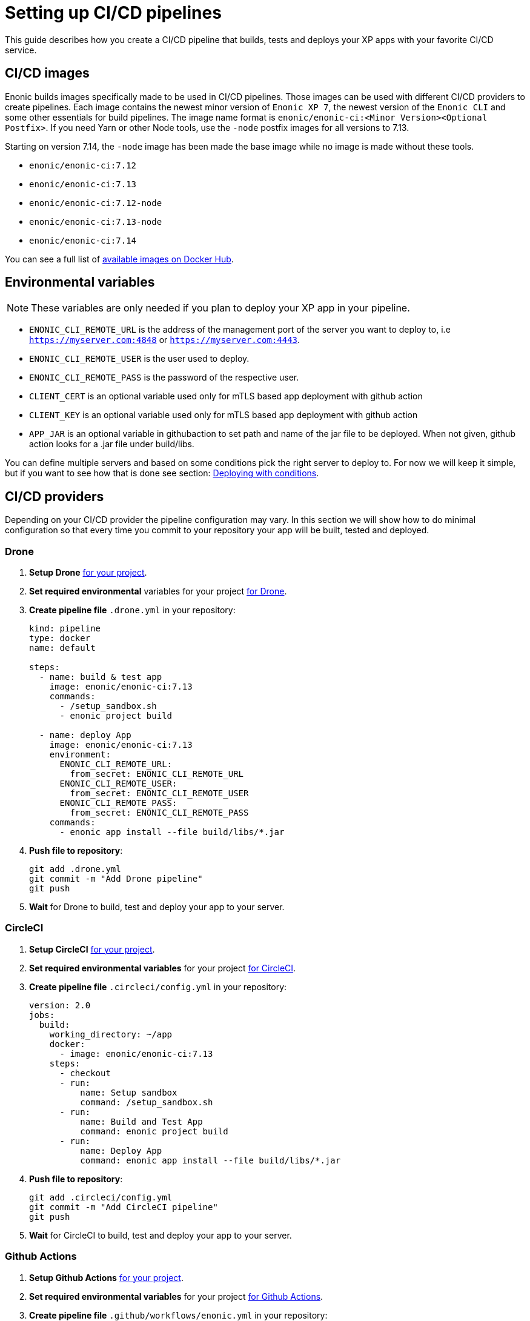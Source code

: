 = Setting up CI/CD pipelines

This guide describes how you create a CI/CD pipeline that builds, tests and deploys your XP apps with your favorite CI/CD service.

== CI/CD images

Enonic builds images specifically made to be used in CI/CD pipelines. Those images can be used with different CI/CD providers to create pipelines. Each image contains the newest minor version of `Enonic XP 7`, the newest version of the `Enonic CLI` and some other essentials for build pipelines. The image name format is `enonic/enonic-ci:<Minor Version><Optional Postfix>`. If you need Yarn or other Node tools, use the `-node` postfix images for all versions to 7.13.

Starting on version 7.14, the `-node` image has been made the base image while no image is made without these tools.

* `enonic/enonic-ci:7.12`
* `enonic/enonic-ci:7.13`
* `enonic/enonic-ci:7.12-node`
* `enonic/enonic-ci:7.13-node`
* `enonic/enonic-ci:7.14`

You can see a full list of https://hub.docker.com/r/enonic/enonic-ci/tags[available images on Docker Hub].

[#env-var]
== Environmental variables

NOTE: These variables are only needed if you plan to deploy your XP app in your pipeline.

* `ENONIC_CLI_REMOTE_URL` is the address of the management port of the server you want to deploy to, i.e `https://myserver.com:4848` or `https://myserver.com:4443`.
* `ENONIC_CLI_REMOTE_USER` is the user used to deploy.
* `ENONIC_CLI_REMOTE_PASS` is the password of the respective user.
* `CLIENT_CERT` is an optional variable used only for mTLS based app deployment with github action
* `CLIENT_KEY` is an optional variable used only for mTLS based app deployment with github action
* `APP_JAR` is an optional variable in githubaction to set path and name of the jar file to be deployed. When not given, github action looks for a .jar file under build/libs. 


You can define multiple servers and based on some conditions pick the right server to deploy to. For now we will keep it simple, but if you want to see how that is done see section: <<complete-ci>>.

== CI/CD providers

Depending on your CI/CD provider the pipeline configuration may vary. In this section we will show how to do minimal configuration so that every time you commit to your repository your app will be built, tested and deployed.

[#drone]
=== Drone

. *Setup Drone* https://docs.drone.io/[for your project].
. *Set required environmental* variables for your project https://docs.drone.io/configure/secrets/[for Drone].
. *Create pipeline file* `.drone.yml` in your repository:
+
[source, yaml]
----
kind: pipeline
type: docker
name: default

steps:
  - name: build & test app
    image: enonic/enonic-ci:7.13
    commands:
      - /setup_sandbox.sh
      - enonic project build

  - name: deploy App
    image: enonic/enonic-ci:7.13
    environment:
      ENONIC_CLI_REMOTE_URL:
        from_secret: ENONIC_CLI_REMOTE_URL
      ENONIC_CLI_REMOTE_USER:
        from_secret: ENONIC_CLI_REMOTE_USER
      ENONIC_CLI_REMOTE_PASS:
        from_secret: ENONIC_CLI_REMOTE_PASS
    commands:
      - enonic app install --file build/libs/*.jar
----
+
. *Push file to repository*:
+
[source, bash]
----
git add .drone.yml
git commit -m "Add Drone pipeline"
git push
----
. *Wait* for Drone to build, test and deploy your app to your server.

[#circle-ci]
=== CircleCI

. *Setup CircleCI* https://circleci.com/docs/2.0/getting-started/[for your project].
. *Set required environmental variables* for your project https://circleci.com/docs/2.0/env-vars/#setting-an-environment-variable-in-a-project[for CircleCI].
. *Create pipeline file* `.circleci/config.yml` in your repository:
+
[source, yaml]
----
version: 2.0
jobs:
  build:
    working_directory: ~/app
    docker:
      - image: enonic/enonic-ci:7.13
    steps:
      - checkout
      - run:
          name: Setup sandbox
          command: /setup_sandbox.sh
      - run:
          name: Build and Test App
          command: enonic project build
      - run:
          name: Deploy App
          command: enonic app install --file build/libs/*.jar
----
+
. *Push file to repository*:
+
[source, bash]
----
git add .circleci/config.yml
git commit -m "Add CircleCI pipeline"
git push
----
. *Wait* for CircleCI to build, test and deploy your app to your server.

=== Github Actions

. *Setup Github Actions* https://help.github.com/en/articles/getting-started-with-github-actions[for your project].
. *Set required environmental variables* for your project https://help.github.com/en/articles/virtual-environments-for-github-actions#creating-and-using-secrets-encrypted-variables[for Github Actions].
. *Create pipeline file* `.github/workflows/enonic.yml` in your repository:
+
[source, yaml]
----
name: Enonic CI Server deploy script

on: [<triggering_event>]

jobs:
  build:
    runs-on: ubuntu-latest
    steps:
      - id: build
        uses: enonic/release-tools/action-app-build@master
      - id: deploy
        uses: enonic/action-app-deploy@main
        with:
          url: ${{ secrets.ENONIC_CLI_REMOTE_URL }}
          username: ${{ secrets.ENONIC_CLI_REMOTE_USER }}
          password: ${{ secrets.ENONIC_CLI_REMOTE_PASS }}
          client_cert: ${{ secrets.CLIENT_CERT }}
          client_key: ${{ secrets.CLIENT_KEY }}
          app_jar: "<path and name of the app>"

----
+
. *Push file to repository*:
+
[source, bash]
----
git add .github/workflows/enonic.yml
git commit -m "Add Github Actions pipeline"
git push
----
. *Wait* for Github Actions to build, test and deploy your app to your server.

=== Travis CI

. *Setup Travis CI* https://docs.travis-ci.com/user/tutorial/[for your project].
. *Set required environmental variables* for your project https://docs.travis-ci.com/user/environment-variables/#defining-variables-in-repository-settings[for Travis CI].
. *Create pipeline file* `.travis.yml` in your repository:
+
NOTE: Travis does not allow you to run custom images, so we will use their prebuilt images instead and deploy your app with curl.
+
[source, yaml]
----
language: java

jdk:
  - openjdk11

# No need to specify build/test step, Travis CI does that for us

after_success:
  # We pipe the curl command to xargs echo to be able
  # to view the output in the Travis dashboard
  - |
    curl -X POST -f -s -S -o - \
      -u $ENONIC_CLI_REMOTE_USER:$ENONIC_CLI_REMOTE_PASS \
      -F "file=@$(find build/libs/ -name '*.jar')" \
      $ENONIC_CLI_REMOTE_URL/app/install | xargs echo
----
+
. *Push file to repository*:
+
[source, bash]
----
git add .travis.yml
git commit -m "Add Travis CI pipeline"
git push
----
. *Wait* for Travis CI to build, test and deploy your app to your server.

[#jenkins]
=== Jenkins

. *Setup Jenkins* https://jenkins.io/doc/pipeline/tour/hello-world/[for your project].
. *Set required environmental* variables for your project https://jenkins.io/doc/book/pipeline/jenkinsfile/#handling-credentials[for Jenkins].
. *Create pipeline file* `Jenkinsfile` in your repository:
+
[source, text]
----
pipeline {
  agent {
    docker {
      image 'enonic/enonic-ci:7.13'
    }
  }
  environment {
    ENONIC_CLI_REMOTE_URL  = credentials('jenkins-enonic-url')
    ENONIC_CLI_REMOTE_USER = credentials('jenkins-enonic-user')
    ENONIC_CLI_REMOTE_PASS = credentials('jenkins-enonic-pass')
  }
  stages {
    stage('Build and Test App') {
      steps {
        sh '/setup_sandbox.sh'
        sh 'enonic project build'
      }
    }
    stage('Deploy App') {
      steps {
        sh 'enonic app install --file build/libs/*.jar'
      }
    }
  }
}
----
+
. *Push file to repository*:
+
[source, bash]
----
git add Jenkinsfile
git commit -m "Add Jenkins pipeline"
git push
----
. *Wait* for Jenkins to build, test and deploy your app to your server.

[#complete-ci]
== Deploying with conditions

In this section we are going to take the pipeline a step further. Instead of building, testing and deploying on every commit, we will introduce some conditions.

=== Using Drone

==== Conditions

In this example our conditions will be:

* Deploy to testing server on:
** All pull requests to `master` branch
* Deploy to staging server on:
** All commits in `master` branch
* Deploy to production server on:
** All builds that are promoted to `production`

==== Drone CLI

To setup secrets and do promotions it is easiest to use the Drone CLI. So start by https://docs.drone.io/cli/install/[installing the Drone CLI].

Now you have to get your access token for the Drone CLI. You can find it in your user profile on the drone server. If you are using the Drone Cloud service https://cloud.drone.io/account[you can view it here].

To test your access token run the commands:

[source, bash]
----
export DRONE_SERVER=https://cloud.drone.io
export DRONE_TOKEN=<your_access_token>
drone info
----

==== Creating secrets

Now create secrets for testing, staging and production servers. To do this run the commands:

[source, bash]
----
ORG=<your_github_username_or_organization>

drone orgsecret add $ORG testing-url http://<xp_testing_server>:4848 --allow-pull-request
drone orgsecret add $ORG testing-user <xp_testing_user> --allow-pull-request
drone orgsecret add $ORG testing-pass <xp_testing_pass> --allow-pull-request

drone orgsecret add $ORG staging-url http://<xp_staging_server>:4848
drone orgsecret add $ORG staging-user <xp_staging_user>
drone orgsecret add $ORG staging-pass <xp_staging_pass>

drone orgsecret add $ORG production-url http://<xp_production_server>:4848
drone orgsecret add $ORG production-user <xp_production_user>
drone orgsecret add $ORG production-pass <xp_production_pass>
----

==== Create pipelines

Now we follow the same steps as before for <<drone>>, but now our `.drone.yml` looks a bit different:

[source, yaml]
----
kind: pipeline
type: docker
name: "Test Environment"

# Deploy to testing on pull requests to master branch
trigger:
  branch:
    - master
  event:
    include:
      - pull_request

steps:
  - name: build & test app
    image: enonic/enonic-ci:7.13
    commands:
      - /setup_sandbox.sh
      - enonic project build

  - name: deploy
    image: enonic/enonic-ci:7.13
    environment:
      ENONIC_CLI_REMOTE_URL:
        from_secret: testing-url
      ENONIC_CLI_REMOTE_USER:
        from_secret: testing-user
      ENONIC_CLI_REMOTE_PASS:
        from_secret: testing-pass
    commands:
      - enonic app install --file build/libs/*.jar

---
kind: pipeline
type: docker
name: "Staging Environment"

# Deploy to staging push to master branch
trigger:
  branch:
    - master
  event:
    include:
      - push

steps:
  - name: build & test app
    image: enonic/enonic-ci:7.13
    commands:
      - /setup_sandbox.sh
      - enonic project build

  - name: deploy
    image: enonic/enonic-ci:7.13
    environment:
      ENONIC_CLI_REMOTE_URL:
        from_secret: staging-url
      ENONIC_CLI_REMOTE_USER:
        from_secret: staging-user
      ENONIC_CLI_REMOTE_PASS:
        from_secret: staging-pass
    commands:
      - enonic app install --file build/libs/*.jar

---
kind: pipeline
type: docker
name: "Production Environment"

# Deploy to production on promoted builds
trigger:
  target:
    - production

steps:
  - name: build & test app
    image: enonic/enonic-ci:7.13
    commands:
      - /setup_sandbox.sh
      - enonic project build

  - name: deploy
    image: enonic/enonic-ci:7.13
    environment:
      ENONIC_CLI_REMOTE_URL:
        from_secret: production-url
      ENONIC_CLI_REMOTE_USER:
        from_secret: production-user
      ENONIC_CLI_REMOTE_PASS:
        from_secret: production-pass
    commands:
      - enonic app install --file build/libs/*.jar
----

==== Promoting builds to production

Once you are happy with a build that is running on the staging server, you can promote it to production. That is done by running the command:

----
drone build promote <your_github_username_or_organization/github_repo> <build_number> production
----

=== Using CircleCi

==== Conditions

In this example our conditions will be:

* Build app on:
** All commits
* Deploy to testing server on:
** All commits in branches called `feature-<SOMETHING>`
* Deploy to staging server on:
** All commits in `master` branch
** All tags
* Deploy to production server on:
** All tags with format `vX.Y.Z`, but only after manual approval. Note that tags have to strictly follow this rule so tag `v1.2.3-rc1` will for example not be deployed.

To do this we are going to use CircleCI and their workflow API.

==== Create contexts

Before we create the workflow, we first need to https://circleci.com/docs/2.0/contexts/#creating-and-using-a-context[create 3 contexts in our organization]. We will call them:

* `testing-server`
* `staging-server`
* `production-server`

Each of these contexts should have those 3 <<env-var>> to configure deployment to their respective servers.

==== Create workflow

Now we follow the same steps as before for <<circle-ci>>, but now our `.circleci/config.yml` looks a bit different:

[source, yaml]
----
version: 2.1

executors:
  xp-executor:
    docker:
      - image: enonic/enonic-ci:7.13
    working_directory: ~/app

jobs:
  build:
    executor: xp-executor
    steps:
      - checkout
      - run:
          name: Setup sandbox
          command: /setup_sandbox.sh
      - run:
          name: Build App
          command: enonic project build
      - persist_to_workspace:
          root: ~/app/build
          paths:
            - libs
  deploy:
    executor: xp-executor
    steps:
      - attach_workspace:
          at: ~/app/build
      - run:
          name: Deploy App
          command: enonic app install --file build/libs/*.jar

workflows:
  xp-ci-cd:
    jobs:
      - build: # Build and test all commits and tags (but not deploy)
          filters:
            tags:
              only: /.*/
            branches:
              only: /.*/
      - deploy: # Deploy feature-<SOMETHING> branches to test server
          name: deploy-testing
          context: testing-server
          requires:
            - build
          filters:
            branches:
              only: /^feature-.*/
      - deploy: # Deploy master branch and all tags to staging server
          name: deploy-staging
          context: staging-server
          requires:
            - build
          filters:
            tags:
              only: /.*/
            branches:
              only: master
      - deploy-prod-approval: # Require approval to deploy to production server
          type: approval
          requires:
            - build
          filters:
            tags:
              only: /^v[0-9]+\.[0-9]+\.[0-9]+$/
            branches:
              ignore: /.*/
      - deploy: # Deploy tags with format vX.Y.Z to production server
          name: deploy-production
          context: production-server
          requires:
            - build
            - deploy-prod-approval
          filters:
            tags:
              only: /^v[0-9]+\.[0-9]+\.[0-9]+$/
            branches:
              ignore: /.*/
----

Now push this file to your repository and you are done. Now you have a fully functional CI/CD pipeline for your XP app.

NOTE: To approve production deployments you have to open up your CircleCI project workflow page, pick running workflow that is on hold and approve the `deploy-prod-approval` job.

== FAQ

==== Build prompts a question to select sandbox

This happens when the entrypoint is overwritten the CI image. To fix this issue run the command `/setup_sandbox.sh` before `enonic project build` in your pipeline. This is done in the examples for <<drone>>, <<circle-ci>> and <<jenkins>>.
